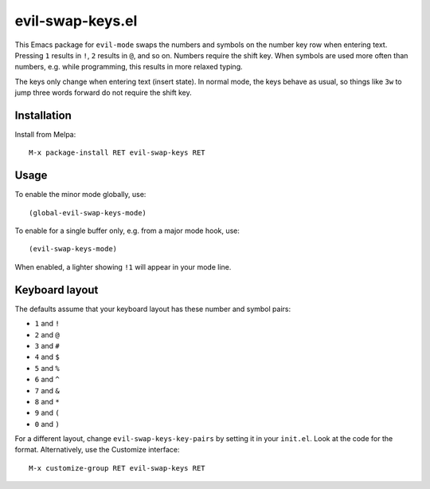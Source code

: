 =================
evil-swap-keys.el
=================

This Emacs package for ``evil-mode`` swaps the numbers and symbols on
the number key row when entering text. Pressing ``1`` results in
``!``, ``2`` results in ``@``, and so on. Numbers require the shift
key. When symbols are used more often than numbers, e.g. while
programming, this results in more relaxed typing.

The keys only change when entering text (insert state). In normal
mode, the keys behave as usual, so things like ``3w`` to jump three
words forward do not require the shift key.


Installation
============

Install from Melpa::

  M-x package-install RET evil-swap-keys RET


Usage
=====

To enable the minor mode globally, use::

  (global-evil-swap-keys-mode)

To enable for a single buffer only, e.g. from a major mode hook, use::

  (evil-swap-keys-mode)

When enabled, a lighter showing ``!1`` will appear in your mode line.


Keyboard layout
===============

The defaults assume that your keyboard layout has these number and symbol pairs:

* ``1`` and ``!``
* ``2`` and ``@``
* ``3`` and ``#``
* ``4`` and ``$``
* ``5`` and ``%``
* ``6`` and ``^``
* ``7`` and ``&``
* ``8`` and ``*``
* ``9`` and ``(``
* ``0`` and ``)``

For a different layout, change ``evil-swap-keys-key-pairs``
by setting it in your ``init.el``. Look at the code for the format. Alternatively, use the Customize interface::

  M-x customize-group RET evil-swap-keys RET
